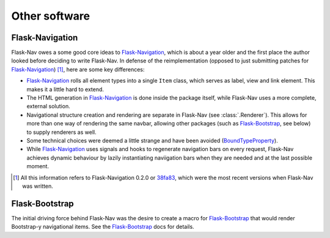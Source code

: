 Other software
==============

Flask-Navigation
----------------

Flask-Nav owes a some good core ideas to Flask-Navigation_, which is about a
year older and the first place the author looked before deciding to write
Flask-Nav. In defense of the reimplementation (opposed to just submitting
patches for Flask-Navigation_) [1]_, here are some key differences:

* Flask-Navigation_ rolls all element types into a single ``Item`` class,
  which serves as label, view and link element. This makes it a little hard
  to extend.
* The HTML generation in Flask-Navigation_ is done inside the package itself,
  while Flask-Nav uses a more complete, external solution.
* Navigational structure creation and rendering are separate in Flask-Nav
  (see :class:`.Renderer`). This allows for more than one way of
  rendering the same navbar, allowing other packages (such as Flask-Bootstrap_,
  see below) to supply renderers as well.
* Some technical choices were deemed a little strange and have been avoided
  (`BoundTypeProperty <https://flask-navigation.readthedocs.org/en/latest/
  #flask.ext.navigation.utils.BoundTypeProperty>`_).
* While Flask-Navigation_ uses signals and hooks to regenerate navigation bars
  on every request, Flask-Nav achieves dynamic behaviour by lazily
  instantiating naviigation bars when they are needed and at the last
  possible moment.


.. _Flask-Navigation: https://flask-navigation.readthedocs.org/en/latest/
.. [1] All this information refers to Flask-Navigation 0.2.0 or
       `38fa83 <https://github.com/tonyseek/flask-navigation/
       tree/38fa83addcbe62f31516763fbe3c0bbdc793dc96>`_, which were the
       most recent versions when Flask-Nav was written.


Flask-Bootstrap
---------------

The initial driving force behind Flask-Nav was the desire to create a macro for
Flask-Bootstrap_ that would render Bootstrap-y navigational items. See the
Flask-Bootstrap_ docs for details.

.. _Flask-Bootstrap: http://pythonhosted.org/Flask-Bootstrap

